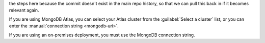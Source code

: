 .. We've removed the ability to select an Atlas cluster from a dropdown. Saving
the steps here because the commit doesn't exist in the main repo history, so
that we can pull this back in if it becomes relevant again.

If you are using MongoDB Atlas, you can select your Atlas cluster 
from the :guilabel:`Select a cluster` list, or you can enter the
:manual:`connection string <mongodb-uri>`.

If you are using an on-premises deployment, you must use the MongoDB
connection string.

.. tabs::

   .. tab:: Select a cluster
      :tabid: select-atlas-cluster
      
      a. Select the cluster.
      
         Clusters are displayed in a three-level hierarchy: 
         :guilabel:`Organization` > :guilabel:`Project` >
         :guilabel:`Cluster`, organized alphabetically. Only the first 100 clusters you are authorized to access are shown.

      #. If it isn't included in the connection string, enter the
         :guilabel:`Database` to connect to.
      
      #. If they aren't included in the connection string, enter the 
         :guilabel:`Username` and :guilabel:`Password` of your
         :ref:`Relational Migrator MongoDB user <rm-mongodb-service-user>`.
         
         Checking :guilabel:`Save password` saves the password securely
         on your machine, so you don't have to enter the :guilabel:`Username`
         and :guilabel:`Password` again when using the saved connection.

      If you leave any of the form fields for :guilabel:`Database`,
      :guilabel:`Username`, or :guilabel:`Password` blank, Relational
      Migrator uses the values from the Atlas cluster metadata.

   .. tab:: Enter MongoDB URI
      :tabid: enter-mongodb-uri

      a. In the :guilabel:`MongoDB connection string (URI)` field, input
         your :manual:`MongoDB URI <mongodb-uri>`.

      #. If it isn't included in the connection string, enter the
         :guilabel:`Database` to connect to.
      
      #. If they aren't included in the connection string, enter the 
         :guilabel:`Username` and :guilabel:`Password` of your
         :ref:`Relational Migrator MongoDB user <rm-mongodb-service-user>`.
         
         Checking :guilabel:`Save password` saves the password securely
         on your machine. Relational Migrator automatically fills in the 
         :guilabel:`Password` field when updating connection information.
      
      If you leave the form :guilabel:`Database`, :guilabel:`Username`, 
      or :guilabel:`Password` fields blank, Relational Migrator uses the
      values from the URI.